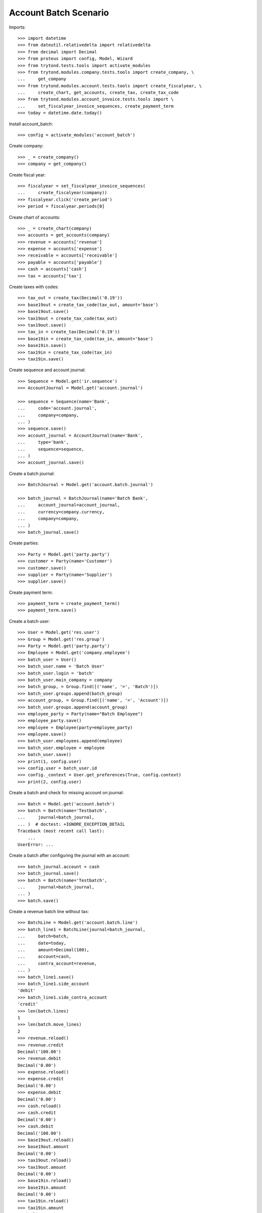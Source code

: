 ======================
Account Batch Scenario
======================

Imports::

    >>> import datetime
    >>> from dateutil.relativedelta import relativedelta
    >>> from decimal import Decimal
    >>> from proteus import config, Model, Wizard
    >>> from trytond.tests.tools import activate_modules
    >>> from trytond.modules.company.tests.tools import create_company, \
    ...     get_company
    >>> from trytond.modules.account.tests.tools import create_fiscalyear, \
    ...     create_chart, get_accounts, create_tax, create_tax_code
    >>> from trytond.modules.account_invoice.tests.tools import \
    ...     set_fiscalyear_invoice_sequences, create_payment_term
    >>> today = datetime.date.today()

Install account_batch::

    >>> config = activate_modules('account_batch')

Create company::

    >>> _ = create_company()
    >>> company = get_company()

Create fiscal year::

    >>> fiscalyear = set_fiscalyear_invoice_sequences(
    ...     create_fiscalyear(company))
    >>> fiscalyear.click('create_period')
    >>> period = fiscalyear.periods[0]

Create chart of accounts::

    >>> _ = create_chart(company)
    >>> accounts = get_accounts(company)
    >>> revenue = accounts['revenue']
    >>> expense = accounts['expense']
    >>> receivable = accounts['receivable']
    >>> payable = accounts['payable']
    >>> cash = accounts['cash']
    >>> tax = accounts['tax']

Create taxes with codes::

    >>> tax_out = create_tax(Decimal('0.19'))
    >>> base19out = create_tax_code(tax_out, amount='base')
    >>> base19out.save()
    >>> tax19out = create_tax_code(tax_out)
    >>> tax19out.save()
    >>> tax_in = create_tax(Decimal('0.19'))
    >>> base19in = create_tax_code(tax_in, amount='base')
    >>> base19in.save()
    >>> tax19in = create_tax_code(tax_in)
    >>> tax19in.save()

Create sequence and account journal::

    >>> Sequence = Model.get('ir.sequence')
    >>> AccountJournal = Model.get('account.journal')

    >>> sequence = Sequence(name='Bank',
    ...     code='account.journal',
    ...     company=company,
    ... )
    >>> sequence.save()
    >>> account_journal = AccountJournal(name='Bank',
    ...     type='bank',
    ...     sequence=sequence,
    ... )
    >>> account_journal.save()     

Create a batch journal::

    >>> BatchJournal = Model.get('account.batch.journal')

    >>> batch_journal = BatchJournal(name='Batch Bank',
    ...     account_journal=account_journal,
    ...     currency=company.currency,
    ...     company=company,
    ... )
    >>> batch_journal.save()

Create parties::

    >>> Party = Model.get('party.party')
    >>> customer = Party(name='Customer')
    >>> customer.save()
    >>> supplier = Party(name='Supplier')
    >>> supplier.save()

Create payment term::

    >>> payment_term = create_payment_term()
    >>> payment_term.save()

Create a batch user::

    >>> User = Model.get('res.user')
    >>> Group = Model.get('res.group')
    >>> Party = Model.get('party.party')
    >>> Employee = Model.get('company.employee')
    >>> batch_user = User()
    >>> batch_user.name = 'Batch User'
    >>> batch_user.login = 'batch'
    >>> batch_user.main_company = company
    >>> batch_group, = Group.find([('name', '=', 'Batch')])
    >>> batch_user.groups.append(batch_group)
    >>> account_group, = Group.find([('name', '=', 'Account')])
    >>> batch_user.groups.append(account_group)
    >>> employee_party = Party(name="Batch Employee")
    >>> employee_party.save()
    >>> employee = Employee(party=employee_party)
    >>> employee.save()
    >>> batch_user.employees.append(employee)
    >>> batch_user.employee = employee
    >>> batch_user.save()
    >>> print(1, config.user)
    >>> config.user = batch_user.id
    >>> config._context = User.get_preferences(True, config.context)
    >>> print(2, config.user)

Create a batch and check for missing account on journal::

    >>> Batch = Model.get('account.batch')
    >>> batch = Batch(name='Testbatch',
    ...     journal=batch_journal,
    ... )  # doctest: +IGNORE_EXCEPTION_DETAIL 
    Traceback (most recent call last):
        ...
    UserError: ...

Create a batch after configuring the journal with an account::

    >>> batch_journal.account = cash
    >>> batch_journal.save()
    >>> batch = Batch(name='Testbatch',
    ...     journal=batch_journal,
    ... )
    >>> batch.save()

Create a revenue batch line without tax::

    >>> BatchLine = Model.get('account.batch.line')
    >>> batch_line1 = BatchLine(journal=batch_journal,
    ...     batch=batch,
    ...     date=today,
    ...     amount=Decimal(100),
    ...     account=cash,
    ...     contra_account=revenue,
    ... )
    >>> batch_line1.save()
    >>> batch_line1.side_account
    'debit'
    >>> batch_line1.side_contra_account
    'credit'
    >>> len(batch.lines)
    1
    >>> len(batch.move_lines)
    2
    >>> revenue.reload()
    >>> revenue.credit
    Decimal('100.00')
    >>> revenue.debit
    Decimal('0.00')
    >>> expense.reload()
    >>> expense.credit
    Decimal('0.00')
    >>> expense.debit
    Decimal('0.00')
    >>> cash.reload()
    >>> cash.credit
    Decimal('0.00')
    >>> cash.debit
    Decimal('100.00')
    >>> base19out.reload()
    >>> base19out.amount
    Decimal('0.00')
    >>> tax19out.reload()
    >>> tax19out.amount
    Decimal('0.00')
    >>> base19in.reload()
    >>> base19in.amount
    Decimal('0.00')
    >>> tax19in.reload()
    >>> tax19in.amount
    Decimal('0.00')

Cancel the former line::

    >>> batch_line2 = BatchLine(journal=batch_journal,
    ...     batch=batch,
    ...     date=today,
    ...     amount=Decimal(-100),
    ...     contra_account=revenue,
    ...     account=cash,
    ...     is_cancelation_move=True,
    ... )
    >>> batch_line2.save()
    >>> batch_line2.is_cancelation_move
    1
    >>> batch_line2.side_account
    'credit'
    >>> batch_line2.side_contra_account
    'debit'
    >>> batch.reload()
    >>> len(batch.lines)
    2
    >>> len(batch.move_lines)
    4
    >>> revenue.reload()
    >>> revenue.credit
    Decimal('0.00')
    >>> revenue.debit
    Decimal('0.00')
    >>> expense.reload()
    >>> expense.credit
    Decimal('0.00')
    >>> expense.debit
    Decimal('0.00')
    >>> cash.reload()
    >>> cash.credit
    Decimal('0.00')
    >>> cash.debit
    Decimal('0.00')
    >>> base19out.reload()
    >>> base19out.amount
    Decimal('0.00')
    >>> tax19out.reload()
    >>> tax19out.amount
    Decimal('0.00')
    >>> base19in.reload()
    >>> base19in.amount
    Decimal('0.00')
    >>> tax19in.reload()
    >>> tax19in.amount
    Decimal('0.00')

Create an expense batch line without tax::

    >>> batch_line3 = BatchLine(journal=batch_journal,
    ...     batch=batch,
    ...     date=today,
    ...     amount=Decimal(-100),
    ...     account=cash,
    ...     contra_account=expense,
    ... )
    >>> batch_line3.save()
    >>> batch_line3.side_account
    'credit'
    >>> batch_line3.side_contra_account
    'debit'
    >>> batch.reload()
    >>> len(batch.lines)
    3
    >>> len(batch.move_lines)
    6
    >>> revenue.reload()
    >>> revenue.credit
    Decimal('0.00')
    >>> revenue.debit
    Decimal('0.00')
    >>> expense.reload()
    >>> expense.credit
    Decimal('0.00')
    >>> expense.debit
    Decimal('100.00')
    >>> cash.reload()
    >>> cash.credit
    Decimal('100.00')
    >>> cash.debit
    Decimal('0.00')
    >>> base19out.reload()
    >>> base19out.amount
    Decimal('0.00')
    >>> tax19out.reload()
    >>> tax19out.amount
    Decimal('0.00')
    >>> base19in.reload()
    >>> base19in.amount
    Decimal('0.00')
    >>> tax19in.reload()
    >>> tax19in.amount
    Decimal('0.00')

Cancel the former line::

    >>> batch_line4 = BatchLine(journal=batch_journal,
    ...     batch=batch,
    ...     date=today,
    ...     amount=Decimal(100),
    ...     account=cash,
    ...     contra_account=expense,
    ...     is_cancelation_move=True,
    ... )
    >>> batch_line4.save()
    >>> batch_line4.side_account
    'debit'
    >>> batch_line4.side_contra_account
    'credit'
    >>> batch.reload()
    >>> len(batch.lines)
    4
    >>> len(batch.move_lines)
    8
    >>> revenue.reload()
    >>> revenue.credit
    Decimal('0.00')
    >>> revenue.debit
    Decimal('0.00')
    >>> expense.reload()
    >>> expense.credit
    Decimal('0.00')
    >>> expense.debit
    Decimal('0.00')
    >>> cash.reload()
    >>> cash.credit
    Decimal('0.00')
    >>> cash.debit
    Decimal('0.00')
    >>> base19out.reload()
    >>> base19out.amount
    Decimal('0.00')
    >>> tax19out.reload()
    >>> tax19out.amount
    Decimal('0.00')
    >>> base19in.reload()
    >>> base19in.amount
    Decimal('0.00')
    >>> tax19in.reload()
    >>> tax19in.amount
    Decimal('0.00')

Create a revenue batch line with tax::

    >>> batch_line5 = BatchLine(journal=batch_journal,
    ...     batch=batch,
    ...     date=today,
    ...     amount=Decimal(1000),
    ...     account=cash,
    ...     contra_account=revenue,
    ...     tax=tax_out,
    ... )
    >>> batch_line5.save()
    >>> batch_line5.side_account
    'debit'
    >>> batch_line5.side_contra_account
    'credit'
    >>> batch.reload()
    >>> len(batch.lines)
    5
    >>> len(batch.move_lines)
    11
    >>> revenue.reload()
    >>> revenue.credit
    Decimal('840.34')
    >>> revenue.debit
    Decimal('0.00')
    >>> expense.reload()
    >>> expense.credit
    Decimal('0.00')
    >>> expense.debit
    Decimal('0.00')
    >>> cash.reload()
    >>> cash.credit
    Decimal('0.00')
    >>> cash.debit
    Decimal('1000.00')
    >>> base19out.reload()
    >>> base19out.amount
    Decimal('840.34')
    >>> tax19out.reload()
    >>> tax19out.amount
    Decimal('159.66')
    >>> base19in.reload()
    >>> base19in.amount
    Decimal('0.00')
    >>> tax19in.reload()
    >>> tax19in.amount
    Decimal('0.00')

Cancel the former line::

    >>> batch_line6 = BatchLine(journal=batch_journal,
    ...     batch=batch,
    ...     date=today,
    ...     amount=Decimal(-1000),
    ...     account=cash,
    ...     contra_account=revenue,
    ...     tax=tax_out,
    ...     is_cancelation_move=True,
    ... )
    >>> batch_line6.save()
    >>> batch_line6.side_account
    'credit'
    >>> batch_line6.side_contra_account
    'debit'
    >>> batch.reload()
    >>> len(batch.lines)
    6
    >>> len(batch.move_lines)
    14
    >>> revenue.reload()
    >>> revenue.credit
    Decimal('0.00')
    >>> revenue.debit
    Decimal('0.00')
    >>> expense.reload()
    >>> expense.credit
    Decimal('0.00')
    >>> expense.debit
    Decimal('0.00')
    >>> cash.reload()
    >>> cash.credit
    Decimal('0.00')
    >>> cash.debit
    Decimal('0.00')
    >>> base19out.reload()
    >>> base19out.amount
    Decimal('0.00')
    >>> tax19out.reload()
    >>> tax19out.amount
    Decimal('0.00')
    >>> base19in.reload()
    >>> base19in.amount
    Decimal('0.00')
    >>> tax19in.reload()
    >>> tax19in.amount
    Decimal('0.00')

Create an expense batch line with tax::

    >>> batch_line7 = BatchLine(journal=batch_journal,
    ...     batch=batch,
    ...     date=today,
    ...     amount=Decimal(-1000),
    ...     account=cash,
    ...     contra_account=expense,
    ...     tax=tax_in,
    ... )
    >>> batch_line7.save()
    >>> batch_line7.side_account
    'credit'
    >>> batch_line7.side_contra_account
    'debit'
    >>> batch.reload()
    >>> len(batch.lines)
    7
    >>> len(batch.move_lines)
    17
    >>> revenue.reload()
    >>> revenue.credit
    Decimal('0.00')
    >>> revenue.debit
    Decimal('0.00')
    >>> expense.reload()
    >>> expense.credit
    Decimal('0.00')
    >>> expense.debit
    Decimal('840.34')
    >>> cash.reload()
    >>> cash.credit
    Decimal('1000.00')
    >>> cash.debit
    Decimal('0.00')
    >>> base19out.reload()
    >>> base19out.amount
    Decimal('0.00')
    >>> tax19out.reload()
    >>> tax19out.amount
    Decimal('0.00')
    >>> base19in.reload()
    >>> base19in.amount
    Decimal('-840.34')
    >>> tax19in.reload()
    >>> tax19in.amount
    Decimal('-159.66')

Cancel the former line::

    >>> batch_line8 = BatchLine(journal=batch_journal,
    ...     batch=batch,
    ...     date=today,
    ...     amount=Decimal(1000),
    ...     account=cash,
    ...     contra_account=expense,
    ...     tax=tax_in,
    ...     is_cancelation_move=True,
    ... )
    >>> batch_line8.save()
    >>> batch_line8.side_account
    'debit'
    >>> batch_line8.side_contra_account
    'credit'
    >>> batch.reload()
    >>> len(batch.lines)
    8
    >>> len(batch.move_lines)
    20
    >>> revenue.reload()
    >>> revenue.credit
    Decimal('0.00')
    >>> revenue.debit
    Decimal('0.00')
    >>> expense.reload()
    >>> expense.credit
    Decimal('0.00')
    >>> expense.debit
    Decimal('0.00')
    >>> cash.reload()
    >>> cash.credit
    Decimal('0.00')
    >>> cash.debit
    Decimal('0.00')
    >>> base19out.reload()
    >>> base19out.amount
    Decimal('0.00')
    >>> tax19out.reload()
    >>> tax19out.amount
    Decimal('0.00')
    >>> base19in.reload()
    >>> base19in.amount
    Decimal('0.00')
    >>> tax19in.reload()
    >>> tax19in.amount
    Decimal('0.00')

Create 2 customer invoices::

    >>> Invoice = Model.get('account.invoice')
    >>> customer_invoice1 = Invoice(type='out')
    >>> customer_invoice1.party = customer
    >>> customer_invoice1.payment_term = payment_term
    >>> invoice_line = customer_invoice1.lines.new()
    >>> invoice_line.quantity = 1
    >>> invoice_line.unit_price = Decimal('100')
    >>> invoice_line.account = revenue
    >>> invoice_line.description = 'Test'
    >>> customer_invoice1.click('post')
    >>> customer_invoice1.state
    u'posted'

    >>> customer_invoice2 = Invoice(type='out')
    >>> customer_invoice2.party = customer
    >>> customer_invoice2.payment_term = payment_term
    >>> invoice_line = customer_invoice2.lines.new()
    >>> invoice_line.quantity = 1
    >>> invoice_line.unit_price = Decimal('150')
    >>> invoice_line.account = revenue
    >>> invoice_line.description = 'Test'
    >>> customer_invoice2.click('post')
    >>> customer_invoice2.state
    u'posted'

Create 1 customer credit note::

    >>> customer_credit_note = Invoice(type='out')
    >>> customer_credit_note.party = customer
    >>> customer_credit_note.payment_term = payment_term
    >>> invoice_line = customer_credit_note.lines.new()
    >>> invoice_line.quantity = -1
    >>> invoice_line.unit_price = Decimal('50')
    >>> invoice_line.account = revenue
    >>> invoice_line.description = 'Test'
    >>> customer_credit_note.click('post')
    >>> customer_credit_note.state
    u'posted'

Create 1 supplier invoice::

    >>> supplier_invoice = Invoice(type='in')
    >>> supplier_invoice.party = supplier
    >>> supplier_invoice.payment_term = payment_term
    >>> invoice_line = supplier_invoice.lines.new()
    >>> invoice_line.quantity = 1
    >>> invoice_line.unit_price = Decimal('50')
    >>> invoice_line.account = expense
    >>> invoice_line.description = 'Test'
    >>> supplier_invoice.invoice_date = today
    >>> supplier_invoice.click('post')
    >>> supplier_invoice.state
    u'posted'

Check for intermediate results::
 
    >>> receivable.reload()
    >>> receivable.credit
    Decimal('50.00')
    >>> receivable.debit
    Decimal('250.00')
    >>> payable.reload()
    >>> payable.credit
    Decimal('50.00')
    >>> payable.debit
    Decimal('0.00')

    >>> revenue.reload()
    >>> revenue.credit
    Decimal('250.00')
    >>> revenue.debit
    Decimal('50.00')
    >>> expense.reload()
    >>> expense.credit
    Decimal('0.00')
    >>> expense.debit
    Decimal('50.00')

    >>> cash.reload()
    >>> cash.credit
    Decimal('0.00')
    >>> cash.debit
    Decimal('0.00')
    >>> base19out.reload()
    >>> base19out.amount
    Decimal('0.00')
    >>> tax19out.reload()
    >>> tax19out.amount
    Decimal('0.00')
    >>> base19in.reload()
    >>> base19in.amount
    Decimal('0.00')
    >>> tax19in.reload()
    >>> tax19in.amount
    Decimal('0.00')

Create a receivable batch line with a customer invoice::

    >>> customer_invoice1.account == receivable
    True
    >>> batch_line9 = BatchLine(journal=batch_journal,
    ...     batch=batch,
    ...     date=today,
    ...     account=cash,
    ...     invoice=customer_invoice1,
    ... )
    >>> batch_line9.save()
    >>> batch_line9.reload()
    >>> batch_line9.side_account
    'debit'
    >>> batch_line9.side_contra_account
    'credit'
    >>> batch_line9.contra_account == customer_invoice1.account
    True
    >>> batch_line9.amount == customer_invoice1.total_amount
    True
    >>> batch_line9.party == customer_invoice1.party
    True
    >>> batch.reload()
    >>> len(batch.lines)
    9
    >>> len(batch.move_lines)
    22
    >>> receivable.reload()
    >>> receivable.credit
    Decimal('150.00')
    >>> receivable.debit
    Decimal('250.00')
    >>> payable.reload()
    >>> payable.credit
    Decimal('50.00')
    >>> payable.debit
    Decimal('0.00')

    >>> revenue.reload()
    >>> revenue.credit
    Decimal('250.00')
    >>> revenue.debit
    Decimal('50.00')
    >>> expense.reload()
    >>> expense.credit
    Decimal('0.00')
    >>> expense.debit
    Decimal('50.00')

    >>> cash.reload()
    >>> cash.credit
    Decimal('0.00')
    >>> cash.debit
    Decimal('100.00')
    >>> base19out.reload()
    >>> base19out.amount
    Decimal('0.00')
    >>> tax19out.reload()
    >>> tax19out.amount
    Decimal('0.00')
    >>> base19in.reload()
    >>> base19in.amount
    Decimal('0.00')
    >>> tax19in.reload()
    >>> tax19in.amount
    Decimal('0.00')

Create another receivable batch line with a second customer invoice::

    >>> customer_invoice2.account == receivable
    True
    >>> batch_line10 = BatchLine(journal=batch_journal,
    ...     batch=batch,
    ...     date=today,
    ...     account=cash,
    ...     invoice=customer_invoice2,
    ... )
    >>> batch_line10.save()
    >>> batch_line10.reload()
    >>> batch_line10.side_account
    'debit'
    >>> batch_line10.side_contra_account
    'credit'
    >>> batch_line10.contra_account == customer_invoice2.account
    True
    >>> batch_line10.amount == customer_invoice2.total_amount
    True
    >>> batch_line10.party == customer_invoice2.party
    True
    >>> batch.reload()
    >>> len(batch.lines)
    10
    >>> len(batch.move_lines)
    24
    >>> receivable.reload()
    >>> receivable.credit
    Decimal('300.00')
    >>> receivable.debit
    Decimal('250.00')
    >>> payable.reload()
    >>> payable.credit
    Decimal('50.00')
    >>> payable.debit
    Decimal('0.00')

    >>> revenue.reload()
    >>> revenue.credit
    Decimal('250.00')
    >>> revenue.debit
    Decimal('50.00')
    >>> expense.reload()
    >>> expense.credit
    Decimal('0.00')
    >>> expense.debit
    Decimal('50.00')

    >>> cash.reload()
    >>> cash.credit
    Decimal('0.00')
    >>> cash.debit
    Decimal('250.00')
    >>> base19out.reload()
    >>> base19out.amount
    Decimal('0.00')
    >>> tax19out.reload()
    >>> tax19out.amount
    Decimal('0.00')
    >>> base19in.reload()
    >>> base19in.amount
    Decimal('0.00')
    >>> tax19in.reload()
    >>> tax19in.amount
    Decimal('0.00')

Create a receivable batch line with a customer credit note::

    >>> customer_credit_note.account == receivable
    True
    >>> batch_line11 = BatchLine(journal=batch_journal,
    ...     batch=batch,
    ...     date=today,
    ...     account=cash,
    ...     invoice=customer_credit_note,
    ... )
    >>> batch_line11.save()
    >>> batch_line11.reload()
    >>> batch_line11.side_account
    'credit'
    >>> batch_line11.side_contra_account
    'debit'
    >>> batch_line11.contra_account == customer_credit_note.account
    True
    >>> batch_line11.amount == customer_credit_note.total_amount
    True
    >>> batch_line11.party == customer_credit_note.party
    True
    >>> batch.reload()
    >>> len(batch.lines)
    11
    >>> len(batch.move_lines)
    26
    >>> receivable.reload()
    >>> receivable.credit
    Decimal('300.00')
    >>> receivable.debit
    Decimal('300.00')
    >>> payable.reload()
    >>> payable.credit
    Decimal('50.00')
    >>> payable.debit
    Decimal('0.00')

    >>> revenue.reload()
    >>> revenue.credit
    Decimal('250.00')
    >>> revenue.debit
    Decimal('50.00')
    >>> expense.reload()
    >>> expense.credit
    Decimal('0.00')
    >>> expense.debit
    Decimal('50.00')

    >>> cash.reload()
    >>> cash.credit
    Decimal('50.00')
    >>> cash.debit
    Decimal('250.00')
    >>> base19out.reload()
    >>> base19out.amount
    Decimal('0.00')
    >>> tax19out.reload()
    >>> tax19out.amount
    Decimal('0.00')
    >>> base19in.reload()
    >>> base19in.amount
    Decimal('0.00')
    >>> tax19in.reload()
    >>> tax19in.amount
    Decimal('0.00')

Create a payable batch line with a supplier invoice::

    >>> supplier_invoice.account == payable
    True
    >>> batch_line12 = BatchLine(journal=batch_journal,
    ...     batch=batch,
    ...     date=today,
    ...     account=cash,
    ...     invoice=supplier_invoice,
    ... )
    >>> batch_line12.save()
    >>> batch_line12.reload()
    >>> batch_line12.side_account
    'credit'
    >>> batch_line12.side_contra_account
    'debit'
    >>> batch_line12.contra_account == supplier_invoice.account
    True
    >>> batch_line12.amount == supplier_invoice.total_amount * -1
    True
    >>> batch_line12.party == supplier_invoice.party
    True
    >>> batch.reload()
    >>> len(batch.lines)
    12
    >>> len(batch.move_lines)
    28
    >>> receivable.reload()
    >>> receivable.credit
    Decimal('300.00')
    >>> receivable.debit
    Decimal('300.00')
    >>> payable.reload()
    >>> payable.credit
    Decimal('50.00')
    >>> payable.debit
    Decimal('50.00')

    >>> revenue.reload()
    >>> revenue.credit
    Decimal('250.00')
    >>> revenue.debit
    Decimal('50.00')
    >>> expense.reload()
    >>> expense.credit
    Decimal('0.00')
    >>> expense.debit
    Decimal('50.00')

    >>> cash.reload()
    >>> cash.credit
    Decimal('100.00')
    >>> cash.debit
    Decimal('250.00')
    >>> base19out.reload()
    >>> base19out.amount
    Decimal('0.00')
    >>> tax19out.reload()
    >>> tax19out.amount
    Decimal('0.00')
    >>> base19in.reload()
    >>> base19in.amount
    Decimal('0.00')
    >>> tax19in.reload()
    >>> tax19in.amount
    Decimal('0.00')

Post the batch::

    >>> Move = Model.get('account.move')
    >>> batch.click('close')
    >>> batch.state
    u'closed'
    >>> customer_invoice1.reload()
    >>> customer_invoice1.state
    u'paid'
    >>> customer_invoice2.reload()
    >>> customer_invoice2.state
    u'paid'
    >>> customer_credit_note.reload()
    >>> customer_credit_note.state
    u'paid'
    >>> supplier_invoice.reload()
    >>> supplier_invoice.state
    u'paid'
    >>> batch.reload()
    >>> (len([ml for ml in batch.move_lines if ml.move_state == 'posted'])
    ...       == len(batch.move_lines))
    True

Use the cancelation wizard to cancel some posted batch lines::

    >>> wizard_cancel = Wizard('account.batch.cancel',
    ...     [batch_line1, batch_line3, batch_line5, batch_line7])
    >>> wizard_cancel.form.description = 'Continue'
    >>> wizard_cancel.execute('cancelation')
    >>> wizard_cancel.state
    'end'
    >>> batch.reload()
    >>> len(batch.lines)
    16
    >>> len(batch.move_lines)
    38

    >>> receivable.reload()
    >>> receivable.credit
    Decimal('300.00')
    >>> receivable.debit
    Decimal('300.00')
    >>> payable.reload()
    >>> payable.credit
    Decimal('50.00')
    >>> payable.debit
    Decimal('50.00')

    >>> revenue.reload()
    >>> revenue.credit
    Decimal('-690.34')
    >>> revenue.debit
    Decimal('50.00')
    >>> expense.reload()
    >>> expense.credit
    Decimal('0.00')
    >>> expense.debit
    Decimal('-890.34')

    >>> cash.reload()
    >>> cash.credit
    Decimal('-1000.00')
    >>> cash.debit
    Decimal('-850.00')
    >>> base19out.reload()
    >>> base19out.amount
    Decimal('-840.34')
    >>> tax19out.reload()
    >>> tax19out.amount
    Decimal('-159.66')
    >>> base19in.reload()
    >>> base19in.amount
    Decimal('840.34')
    >>> tax19in.reload()
    >>> tax19in.amount
    Decimal('159.66')

